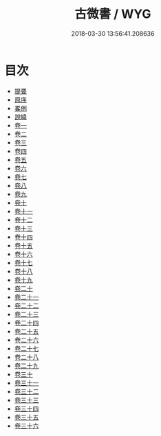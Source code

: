#+TITLE: 古微書 / WYG
#+DATE: 2018-03-30 13:56:41.208636
* 目次
 - [[file:KR1g0032_000.txt::000-1b][提要]]
 - [[file:KR1g0032_000.txt::000-5a][原序]]
 - [[file:KR1g0032_000.txt::000-8a][畧例]]
 - [[file:KR1g0032_000.txt::000-11a][說緯]]
 - [[file:KR1g0032_001.txt::001-1a][卷一]]
 - [[file:KR1g0032_002.txt::002-1a][卷二]]
 - [[file:KR1g0032_003.txt::003-1a][卷三]]
 - [[file:KR1g0032_004.txt::004-1a][卷四]]
 - [[file:KR1g0032_005.txt::005-1a][卷五]]
 - [[file:KR1g0032_006.txt::006-1a][卷六]]
 - [[file:KR1g0032_007.txt::007-1a][卷七]]
 - [[file:KR1g0032_008.txt::008-1a][卷八]]
 - [[file:KR1g0032_009.txt::009-1a][卷九]]
 - [[file:KR1g0032_010.txt::010-1a][卷十]]
 - [[file:KR1g0032_011.txt::011-1a][卷十一]]
 - [[file:KR1g0032_012.txt::012-1a][卷十二]]
 - [[file:KR1g0032_013.txt::013-1a][卷十三]]
 - [[file:KR1g0032_014.txt::014-1a][卷十四]]
 - [[file:KR1g0032_015.txt::015-1a][卷十五]]
 - [[file:KR1g0032_016.txt::016-1a][卷十六]]
 - [[file:KR1g0032_017.txt::017-1a][卷十七]]
 - [[file:KR1g0032_018.txt::018-1a][卷十八]]
 - [[file:KR1g0032_019.txt::019-1a][卷十九]]
 - [[file:KR1g0032_020.txt::020-1a][卷二十]]
 - [[file:KR1g0032_021.txt::021-1a][卷二十一]]
 - [[file:KR1g0032_022.txt::022-1a][卷二十二]]
 - [[file:KR1g0032_023.txt::023-1a][卷二十三]]
 - [[file:KR1g0032_024.txt::024-1a][卷二十四]]
 - [[file:KR1g0032_025.txt::025-1a][卷二十五]]
 - [[file:KR1g0032_026.txt::026-1a][卷二十六]]
 - [[file:KR1g0032_027.txt::027-1a][卷二十七]]
 - [[file:KR1g0032_028.txt::028-1a][卷二十八]]
 - [[file:KR1g0032_029.txt::029-1a][卷二十九]]
 - [[file:KR1g0032_030.txt::030-1a][卷三十]]
 - [[file:KR1g0032_031.txt::031-1a][卷三十一]]
 - [[file:KR1g0032_032.txt::032-1a][卷三十二]]
 - [[file:KR1g0032_033.txt::033-1a][卷三十三]]
 - [[file:KR1g0032_034.txt::034-1a][卷三十四]]
 - [[file:KR1g0032_035.txt::035-1a][卷三十五]]
 - [[file:KR1g0032_036.txt::036-1a][卷三十六]]
